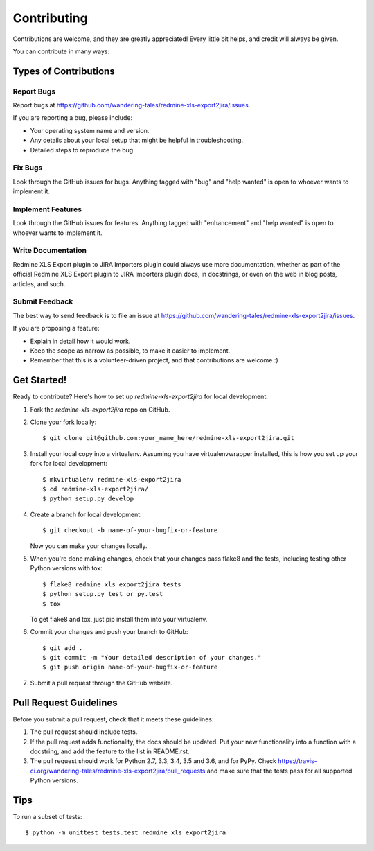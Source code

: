 .. highlight:: shell

============
Contributing
============

Contributions are welcome, and they are greatly appreciated! Every
little bit helps, and credit will always be given.

You can contribute in many ways:

Types of Contributions
----------------------

Report Bugs
~~~~~~~~~~~

Report bugs at https://github.com/wandering-tales/redmine-xls-export2jira/issues.

If you are reporting a bug, please include:

* Your operating system name and version.
* Any details about your local setup that might be helpful in troubleshooting.
* Detailed steps to reproduce the bug.

Fix Bugs
~~~~~~~~

Look through the GitHub issues for bugs. Anything tagged with "bug"
and "help wanted" is open to whoever wants to implement it.

Implement Features
~~~~~~~~~~~~~~~~~~

Look through the GitHub issues for features. Anything tagged with "enhancement"
and "help wanted" is open to whoever wants to implement it.

Write Documentation
~~~~~~~~~~~~~~~~~~~

Redmine XLS Export plugin to JIRA Importers plugin could always use more documentation, whether as part of the
official Redmine XLS Export plugin to JIRA Importers plugin docs, in docstrings, or even on the web in blog posts,
articles, and such.

Submit Feedback
~~~~~~~~~~~~~~~

The best way to send feedback is to file an issue at https://github.com/wandering-tales/redmine-xls-export2jira/issues.

If you are proposing a feature:

* Explain in detail how it would work.
* Keep the scope as narrow as possible, to make it easier to implement.
* Remember that this is a volunteer-driven project, and that contributions
  are welcome :)

Get Started!
------------

Ready to contribute? Here's how to set up `redmine-xls-export2jira` for local development.

1. Fork the `redmine-xls-export2jira` repo on GitHub.
2. Clone your fork locally::

    $ git clone git@github.com:your_name_here/redmine-xls-export2jira.git

3. Install your local copy into a virtualenv. Assuming you have virtualenvwrapper installed, this is how you set up your fork for local development::

    $ mkvirtualenv redmine-xls-export2jira
    $ cd redmine-xls-export2jira/
    $ python setup.py develop

4. Create a branch for local development::

    $ git checkout -b name-of-your-bugfix-or-feature

   Now you can make your changes locally.

5. When you're done making changes, check that your changes pass flake8 and the tests, including testing other Python versions with tox::

    $ flake8 redmine_xls_export2jira tests
    $ python setup.py test or py.test
    $ tox

   To get flake8 and tox, just pip install them into your virtualenv.

6. Commit your changes and push your branch to GitHub::

    $ git add .
    $ git commit -m "Your detailed description of your changes."
    $ git push origin name-of-your-bugfix-or-feature

7. Submit a pull request through the GitHub website.

Pull Request Guidelines
-----------------------

Before you submit a pull request, check that it meets these guidelines:

1. The pull request should include tests.
2. If the pull request adds functionality, the docs should be updated. Put
   your new functionality into a function with a docstring, and add the
   feature to the list in README.rst.
3. The pull request should work for Python 2.7, 3.3, 3.4, 3.5 and 3.6, and for PyPy. Check
   https://travis-ci.org/wandering-tales/redmine-xls-export2jira/pull_requests
   and make sure that the tests pass for all supported Python versions.

Tips
----

To run a subset of tests::


    $ python -m unittest tests.test_redmine_xls_export2jira
